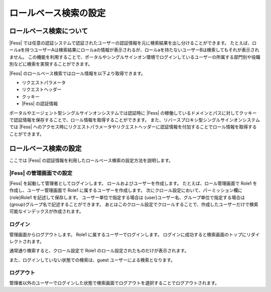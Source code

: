 ======================
ロールベース検索の設定
======================

ロールベース検索について
====================

|Fess| では任意の認証システムで認証されたユーザーの認証情報を元に検索結果を出し分けることができます。
たとえば、ロールaを持つユーザーAは検索結果にロールaの情報が表示されるが、ロールaを持たないユーザーBは検索してもそれが表示されません。
この機能を利用することで、ポータルやシングルサインオン環境でログインしているユーザーの所属する部門別や役職別などに検索を実現することができます。

|Fess| のロールベース検索ではロール情報を以下より取得できます。

-  リクエストパラメータ

-  リクエストヘッダー

-  クッキー

-  |Fess| の認証情報

ポータルやエージェント型シングルサインオンシステムでは認証時に |Fess| の稼働しているドメインとパスに対してクッキーで認証情報を保存することで、ロール情報を取得することができます。
また、リバースプロキシ型シングルサインオンシステムでは |Fess| へのアクセス時にリクエストパラメータやリクエストヘッダーに認証情報を付加することでロール情報を取得することができます。

ロールベース検索の設定
======================

ここでは |Fess| の認証情報を利用したロールベース検索の設定方法を説明します。

|Fess| の管理画面での設定
-----------------------

|Fess| を起動して管理者としてログインします。
ロールおよびユーザーを作成します。
たとえば、ロール管理画面で Role1 を作成し、ユーザー管理画面で Role1 に属するユーザーを作成します。
次にクロール設定において、パーミッション欄に {role}Role1 を記述して保存します。
ユーザー単位で指定する場合は {user}ユーザー名、グループ単位で指定する場合は {group}グループ名で記述することができます。
あとはこのクロール設定でクロールすることで、作成したユーザーだけで検索可能なインデックスが作成されます。

ログイン
-------

管理画面からログアウトします。
Role1 に属するユーザーでログインします。
ログインに成功すると検索画面のトップにリダイレクトされます。

通常通り検索すると、クロール設定で Role1 のロール設定されたものだけが表示されます。

また、ログインしていない状態での検索は、guest ユーザーによる検索となります。

ログアウト
------------------

管理者以外のユーザーでログインした状態で検索画面でログアウトを選択することでログアウトされます。


